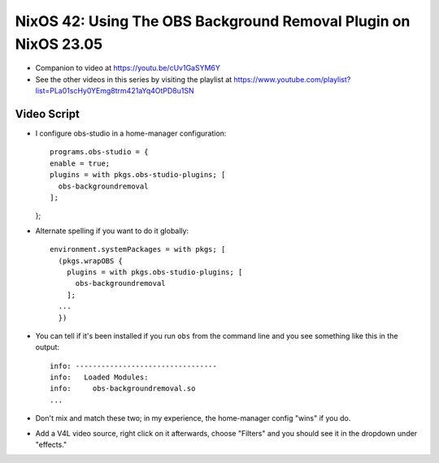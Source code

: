 NixOS 42: Using The OBS Background Removal Plugin on NixOS 23.05
================================================================

- Companion to video at https://youtu.be/cUv1GaSYM6Y

- See the other videos in this series by visiting the playlist at
  https://www.youtube.com/playlist?list=PLa01scHy0YEmg8trm421aYq4OtPD8u1SN

Video Script
------------

- I configure obs-studio in a home-manager configuration::

    programs.obs-studio = {
    enable = true;
    plugins = with pkgs.obs-studio-plugins; [
      obs-backgroundremoval
    ];
  };  

- Alternate spelling if you want to do it globally::

    environment.systemPackages = with pkgs; [
      (pkgs.wrapOBS {
        plugins = with pkgs.obs-studio-plugins; [
          obs-backgroundremoval
        ];
      ...
      })

- You can tell if it's been installed if you run ``obs`` from the command line
  and you see something like this in the output::

    info: ---------------------------------
    info:   Loaded Modules:
    info:     obs-backgroundremoval.so
    ...
    
- Don't mix and match these two; in my experience, the home-manager config
  "wins" if you do.
  
- Add a V4L video source, right click on it afterwards, choose "Filters" and
  you should see it in the dropdown under "effects."
  

